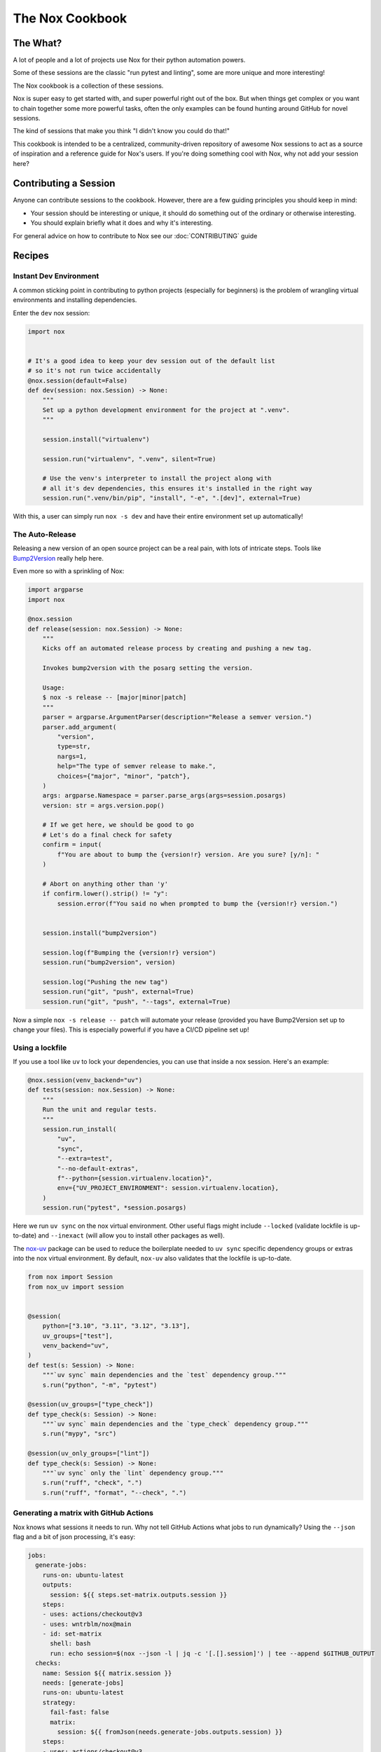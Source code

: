 The Nox Cookbook
================

The What?
---------

A lot of people and a lot of projects use Nox for their python automation powers.

Some of these sessions are the classic "run pytest and linting", some are more unique and more interesting!

The Nox cookbook is a collection of these sessions.

Nox is super easy to get started with, and super powerful right out of the box. But when things get complex or you want to chain together some more powerful tasks, often the only examples can be found hunting around GitHub for novel sessions.

The kind of sessions that make you think "I didn't know you could do that!"

This cookbook is intended to be a centralized, community-driven repository of awesome Nox sessions to act as a source of inspiration and a reference guide for Nox's users. If you're doing something cool with Nox, why not add your session here?


Contributing a Session
----------------------

Anyone can contribute sessions to the cookbook. However, there are a few guiding principles you should keep in mind:

* Your session should be interesting or unique, it should do something out of the ordinary or otherwise interesting.
* You should explain briefly what it does and why it's interesting.

For general advice on how to contribute to Nox see our :doc:`CONTRIBUTING` guide

Recipes
-------

Instant Dev Environment
^^^^^^^^^^^^^^^^^^^^^^^

A common sticking point in contributing to python projects (especially for beginners) is the problem of wrangling virtual environments and installing dependencies.

Enter the ``dev`` nox session:

.. code-block:: python

    import nox


    # It's a good idea to keep your dev session out of the default list
    # so it's not run twice accidentally
    @nox.session(default=False)
    def dev(session: nox.Session) -> None:
        """
        Set up a python development environment for the project at ".venv".
        """

        session.install("virtualenv")

        session.run("virtualenv", ".venv", silent=True)

        # Use the venv's interpreter to install the project along with
        # all it's dev dependencies, this ensures it's installed in the right way
        session.run(".venv/bin/pip", "install", "-e", ".[dev]", external=True)

With this, a user can simply run ``nox -s dev`` and have their entire environment set up automatically!


The Auto-Release
^^^^^^^^^^^^^^^^

Releasing a new version of an open source project can be a real pain, with lots of intricate steps. Tools like `Bump2Version <https://github.com/c4urself/bump2version>`_ really help here.

Even more so with a sprinkling of Nox:

.. code-block:: python

    import argparse
    import nox

    @nox.session
    def release(session: nox.Session) -> None:
        """
        Kicks off an automated release process by creating and pushing a new tag.

        Invokes bump2version with the posarg setting the version.

        Usage:
        $ nox -s release -- [major|minor|patch]
        """
        parser = argparse.ArgumentParser(description="Release a semver version.")
        parser.add_argument(
            "version",
            type=str,
            nargs=1,
            help="The type of semver release to make.",
            choices={"major", "minor", "patch"},
        )
        args: argparse.Namespace = parser.parse_args(args=session.posargs)
        version: str = args.version.pop()

        # If we get here, we should be good to go
        # Let's do a final check for safety
        confirm = input(
            f"You are about to bump the {version!r} version. Are you sure? [y/n]: "
        )

        # Abort on anything other than 'y'
        if confirm.lower().strip() != "y":
            session.error(f"You said no when prompted to bump the {version!r} version.")


        session.install("bump2version")

        session.log(f"Bumping the {version!r} version")
        session.run("bump2version", version)

        session.log("Pushing the new tag")
        session.run("git", "push", external=True)
        session.run("git", "push", "--tags", external=True)

Now a simple ``nox -s release -- patch`` will automate your release (provided you have Bump2Version set up to change your files). This is especially powerful if you have a CI/CD pipeline set up!


Using a lockfile
^^^^^^^^^^^^^^^^

If you use a tool like ``uv`` to lock your dependencies, you can use that inside a nox session. Here's an example:

.. code-block:: python

    @nox.session(venv_backend="uv")
    def tests(session: nox.Session) -> None:
        """
        Run the unit and regular tests.
        """
        session.run_install(
            "uv",
            "sync",
            "--extra=test",
            "--no-default-extras",
            f"--python={session.virtualenv.location}",
            env={"UV_PROJECT_ENVIRONMENT": session.virtualenv.location},
        )
        session.run("pytest", *session.posargs)


Here we run ``uv sync`` on the nox virtual environment. Other useful flags might include ``--locked`` (validate lockfile is up-to-date) and ``--inexact`` (will allow you to install other packages as well).

The `nox-uv <https://github.com/dantebben/nox-uv>`_ package can be used to reduce the boilerplate needed to ``uv sync`` specific dependency groups or extras into the nox virtual environment.
By default, ``nox-uv`` also validates that the lockfile is up-to-date.

.. code-block:: python

    from nox import Session
    from nox_uv import session


    @session(
        python=["3.10", "3.11", "3.12", "3.13"],
        uv_groups=["test"],
        venv_backend="uv",
    )
    def test(s: Session) -> None:
        """`uv sync` main dependencies and the `test` dependency group."""
        s.run("python", "-m", "pytest")

    @session(uv_groups=["type_check"])
    def type_check(s: Session) -> None:
        """`uv sync` main dependencies and the `type_check` dependency group."""
        s.run("mypy", "src")

    @session(uv_only_groups=["lint"])
    def type_check(s: Session) -> None:
        """`uv sync` only the `lint` dependency group."""
        s.run("ruff", "check", ".")
        s.run("ruff", "format", "--check", ".")


Generating a matrix with GitHub Actions
^^^^^^^^^^^^^^^^^^^^^^^^^^^^^^^^^^^^^^^

Nox knows what sessions it needs to run. Why not tell GitHub Actions what jobs to run dynamically? Using the ``--json`` flag and a bit of json processing, it's easy:

.. code-block:: yaml

    jobs:
      generate-jobs:
        runs-on: ubuntu-latest
        outputs:
          session: ${{ steps.set-matrix.outputs.session }}
        steps:
        - uses: actions/checkout@v3
        - uses: wntrblm/nox@main
        - id: set-matrix
          shell: bash
          run: echo session=$(nox --json -l | jq -c '[.[].session]') | tee --append $GITHUB_OUTPUT
      checks:
        name: Session ${{ matrix.session }}
        needs: [generate-jobs]
        runs-on: ubuntu-latest
        strategy:
          fail-fast: false
          matrix:
            session: ${{ fromJson(needs.generate-jobs.outputs.session) }}
        steps:
        - uses: actions/checkout@v3
        - uses: wntrblm/nox@main
        - run: nox -s "${{ matrix.session }}"
